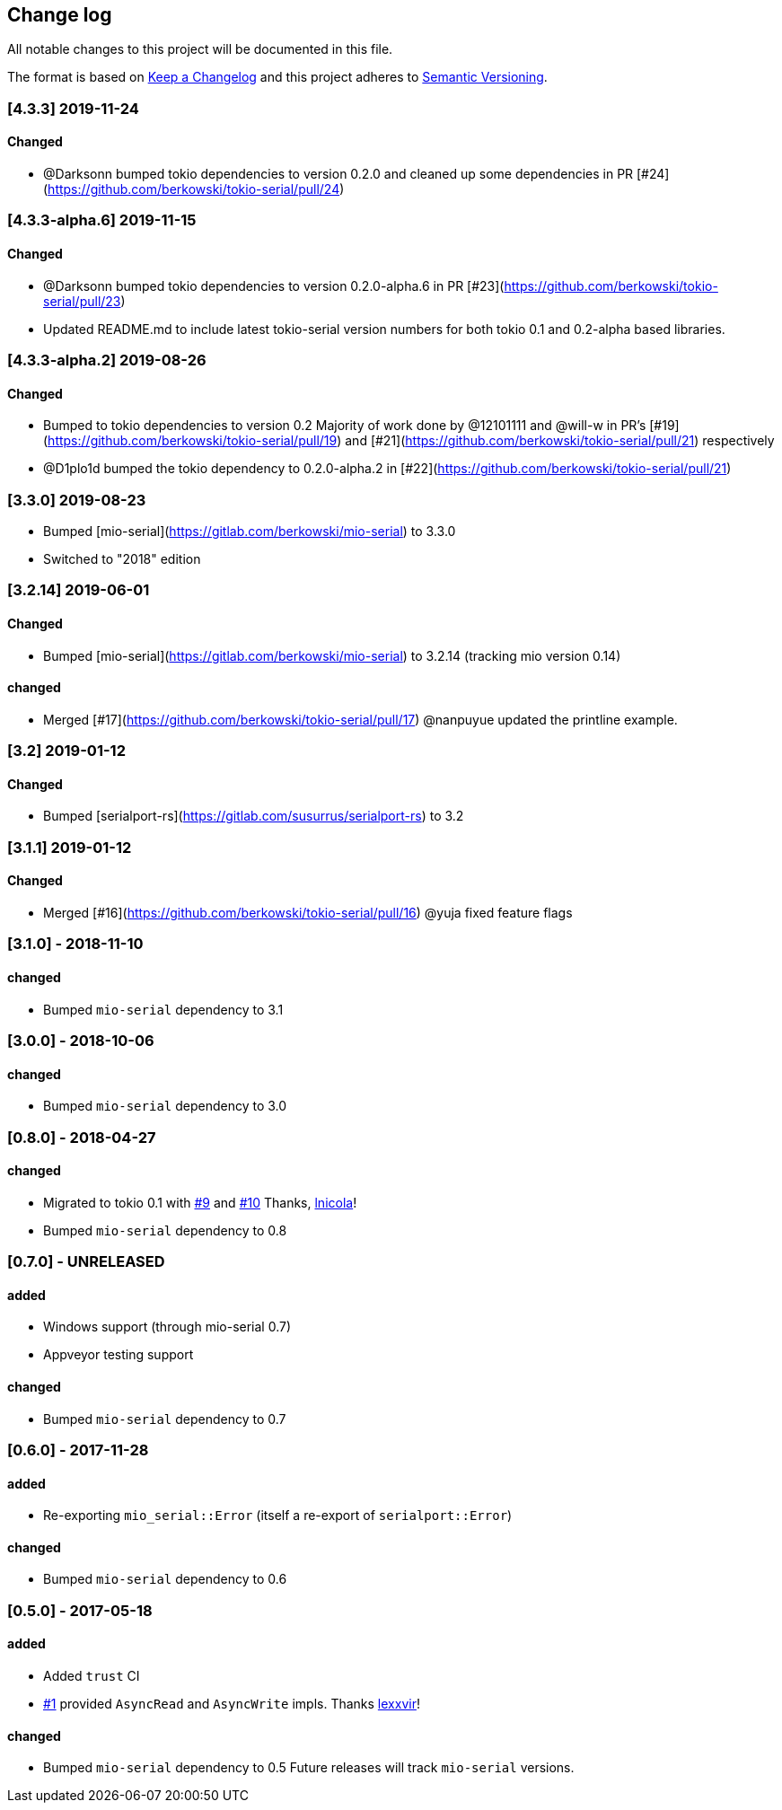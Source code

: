 == Change log

All notable changes to this project will be documented in this file.

The format is based on http://keepachangelog.com/[Keep a Changelog]
and this project adheres to http://semver.org/[Semantic Versioning].

=== [4.3.3] 2019-11-24
==== Changed
* @Darksonn bumped tokio dependencies to version 0.2.0 and cleaned up some dependencies in PR [#24](https://github.com/berkowski/tokio-serial/pull/24)

=== [4.3.3-alpha.6] 2019-11-15
==== Changed
* @Darksonn bumped tokio dependencies to version 0.2.0-alpha.6 in PR [#23](https://github.com/berkowski/tokio-serial/pull/23)
* Updated README.md to include latest tokio-serial version numbers for both tokio 0.1 and 0.2-alpha based libraries.

=== [4.3.3-alpha.2] 2019-08-26
==== Changed
* Bumped to tokio dependencies to version 0.2
  Majority of work done by @12101111 and @will-w in PR's [#19](https://github.com/berkowski/tokio-serial/pull/19)
  and [#21](https://github.com/berkowski/tokio-serial/pull/21) respectively
* @D1plo1d bumped the tokio dependency to 0.2.0-alpha.2 in [#22](https://github.com/berkowski/tokio-serial/pull/21)



=== [3.3.0] 2019-08-23
* Bumped [mio-serial](https://gitlab.com/berkowski/mio-serial) to 3.3.0 
* Switched to "2018" edition

=== [3.2.14] 2019-06-01
==== Changed
* Bumped [mio-serial](https://gitlab.com/berkowski/mio-serial) to 3.2.14 (tracking mio version 0.14)

==== changed
* Merged [#17](https://github.com/berkowski/tokio-serial/pull/17) @nanpuyue updated the printline example.

=== [3.2] 2019-01-12
==== Changed
* Bumped [serialport-rs](https://gitlab.com/susurrus/serialport-rs) to 3.2

=== [3.1.1] 2019-01-12
==== Changed
* Merged [#16](https://github.com/berkowski/tokio-serial/pull/16) @yuja fixed feature flags

=== [3.1.0] - 2018-11-10
==== changed
* Bumped `mio-serial` dependency to 3.1

=== [3.0.0] - 2018-10-06
==== changed
* Bumped `mio-serial` dependency to 3.0

=== [0.8.0] - 2018-04-27
==== changed
* Migrated to tokio 0.1 with https://github.com/berkowski/tokio-serial/pull/9[#9] and
  https://github.com/berkowski/tokio-serial/pull/10[#10] Thanks, https://github.com/lnicola[lnicola]!
* Bumped `mio-serial` dependency to 0.8

=== [0.7.0] - UNRELEASED
==== added
* Windows support (through mio-serial 0.7)
* Appveyor testing support

==== changed
* Bumped `mio-serial` dependency to 0.7


=== [0.6.0] - 2017-11-28
==== added
* Re-exporting `mio_serial::Error` (itself a re-export of `serialport::Error`)

==== changed
* Bumped `mio-serial` dependency to 0.6

=== [0.5.0] - 2017-05-18
==== added
* Added `trust` CI
* https://github.com/berkowski/tokio-serial/pull/1[#1] provided `AsyncRead` and
  `AsyncWrite` impls.  Thanks https://github.com/lexxvir[lexxvir]!

==== changed
* Bumped `mio-serial` dependency to 0.5  Future releases will
  track `mio-serial` versions.
